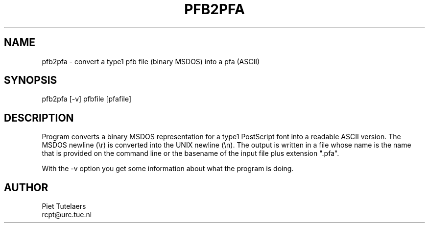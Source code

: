.TH PFB2PFA 1 TeX
.SH NAME
pfb2pfa \- convert a type1 pfb file (binary MSDOS) into a pfa (ASCII) 
.SH SYNOPSIS
pfb2pfa [-v] pfbfile [pfafile]
.SH DESCRIPTION
Program converts a binary MSDOS representation for a type1 PostScript
font into a readable ASCII version.  The MSDOS newline (\\r) is converted
into the UNIX newline (\\n).  The output is written in a file whose name
is the name that is provided on the command line or the basename of the
input file plus extension ".pfa". 
.PP
With the -v option you get some information about what the 
program is doing.
.SH AUTHOR
.nf
Piet Tutelaers
rcpt@urc.tue.nl


